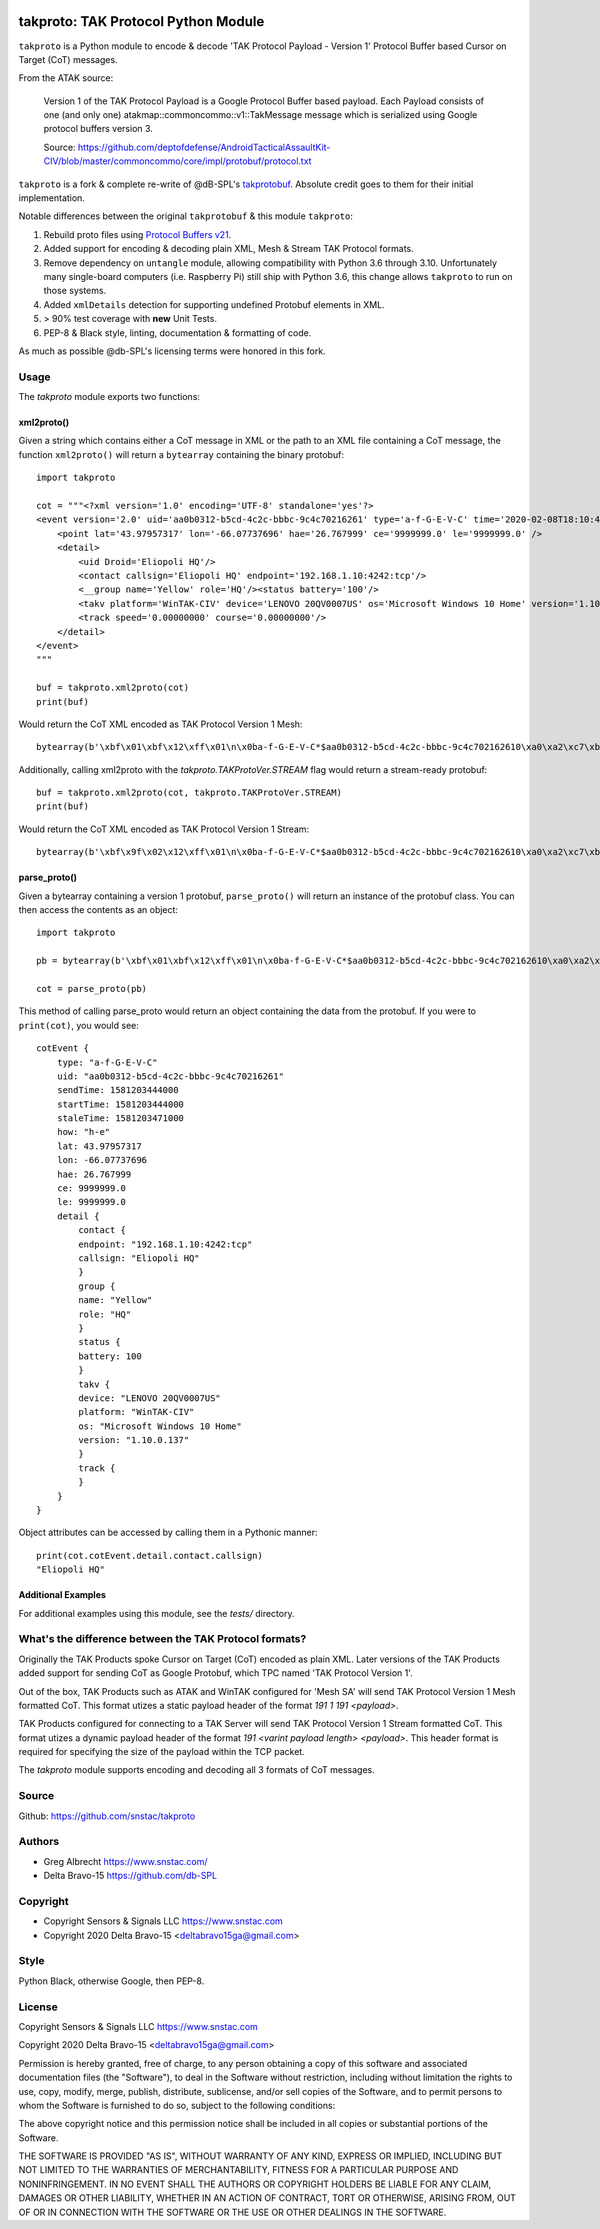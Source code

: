 .. image:: ./docs/pytak_logo-256x264.png
    :alt: PyTAK Logo

takproto: TAK Protocol Python Module
************************************

``takproto`` is a Python module to encode & decode 'TAK Protocol Payload - Version 1' 
Protocol Buffer based Cursor on Target (CoT) messages.

From the ATAK source:

    Version 1 of the TAK Protocol Payload is a Google Protocol Buffer based
    payload.  Each Payload consists of one (and only one)
    atakmap::commoncommo::v1::TakMessage message which is serialized using
    Google protocol buffers version 3.

    Source: https://github.com/deptofdefense/AndroidTacticalAssaultKit-CIV/blob/master/commoncommo/core/impl/protobuf/protocol.txt

``takproto`` is a fork & complete re-write of @dB-SPL's 
`takprotobuf <https://github.com/dB-SPL/takprotobuf>`_.
Absolute credit goes to them for their initial implementation. 

Notable differences between the original ``takprotobuf`` & this module ``takproto``:

1. Rebuild proto files using `Protocol Buffers v21 <https://protobuf.dev/>`_.
2. Added support for encoding & decoding plain XML, Mesh & Stream TAK Protocol formats.
3. Remove dependency on ``untangle`` module, allowing compatibility with Python 3.6 
   through 3.10. Unfortunately many single-board computers (i.e. Raspberry Pi) still 
   ship with Python 3.6, this change allows ``takproto`` to run on those systems.
4. Added ``xmlDetails`` detection for supporting undefined Protobuf elements in XML.
5. > 90% test coverage with **new** Unit Tests.
6. PEP-8 & Black style, linting, documentation & formatting of code.

As much as possible @db-SPL's licensing terms were honored in this fork.


Usage
=====

The `takproto` module exports two functions:


xml2proto()
-----------

Given a string which contains either a CoT message in XML or the path to an XML file 
containing a CoT message, the function ``xml2proto()`` will return a ``bytearray`` containing 
the binary protobuf::

    import takproto

    cot = """<?xml version='1.0' encoding='UTF-8' standalone='yes'?>
    <event version='2.0' uid='aa0b0312-b5cd-4c2c-bbbc-9c4c70216261' type='a-f-G-E-V-C' time='2020-02-08T18:10:44.000Z' start='2020-02-08T18:10:44.000Z' stale='2020-02-08T18:11:11.000Z' how='h-e'>
        <point lat='43.97957317' lon='-66.07737696' hae='26.767999' ce='9999999.0' le='9999999.0' />
        <detail>
            <uid Droid='Eliopoli HQ'/>
            <contact callsign='Eliopoli HQ' endpoint='192.168.1.10:4242:tcp'/>
            <__group name='Yellow' role='HQ'/><status battery='100'/>
            <takv platform='WinTAK-CIV' device='LENOVO 20QV0007US' os='Microsoft Windows 10 Home' version='1.10.0.137'/>
            <track speed='0.00000000' course='0.00000000'/>
        </detail>
    </event>
    """

    buf = takproto.xml2proto(cot)
    print(buf)

Would return the CoT XML encoded as TAK Protocol Version 1 Mesh::
    
    bytearray(b'\xbf\x01\xbf\x12\xff\x01\n\x0ba-f-G-E-V-C*$aa0b0312-b5cd-4c2c-bbbc-9c4c702162610\xa0\xa2\xc7\xb8\x82.8\xa0\xa2\xc7\xb8\x82.@\x98\xf5\xc8\xb8\x82.J\x03h-eQ3\x98T\xa7b\xfdE@Y}*~\xbe\xf3\x84P\xc0aW\\\x1c\x95\x9b\xc4:@i\x00\x00\x00\xe0\xcf\x12cAq\x00\x00\x00\xe0\xcf\x12cAz\x82\x01\x12$\n\x15192.168.1.10:4242:tcp\x12\x0bEliopoli HQ\x1a\x0c\n\x06Yellow\x12\x02HQ*\x02\x08d2F\n\x11LENOVO 20QV0007US\x12\nWinTAK-CIV\x1a\x19Microsoft Windows 10 Home"\n1.10.0.137:\x00')

Additionally, calling xml2proto with the `takproto.TAKProtoVer.STREAM` flag would return a stream-ready protobuf::

    buf = takproto.xml2proto(cot, takproto.TAKProtoVer.STREAM)
    print(buf)

Would return the CoT XML encoded as TAK Protocol Version 1 Stream::

    bytearray(b'\xbf\x9f\x02\x12\xff\x01\n\x0ba-f-G-E-V-C*$aa0b0312-b5cd-4c2c-bbbc-9c4c702162610\xa0\xa2\xc7\xb8\x82.8\xa0\xa2\xc7\xb8\x82.@\x98\xf5\xc8\xb8\x82.J\x03h-eQ3\x98T\xa7b\xfdE@Y}*~\xbe\xf3\x84P\xc0aW\\\x1c\x95\x9b\xc4:@i\x00\x00\x00\xe0\xcf\x12cAq\x00\x00\x00\xe0\xcf\x12cAz\x82\x01\x12$\n\x15192.168.1.10:4242:tcp\x12\x0bEliopoli HQ\x1a\x0c\n\x06Yellow\x12\x02HQ*\x02\x08d2F\n\x11LENOVO 20QV0007US\x12\nWinTAK-CIV\x1a\x19Microsoft Windows 10 Home"\n1.10.0.137:\x00')


parse_proto()
-------------

Given a bytearray containing a version 1 protobuf, ``parse_proto()`` will return an 
instance of the protobuf class. You can then access the contents as an object::

    import takproto
   
    pb = bytearray(b'\xbf\x01\xbf\x12\xff\x01\n\x0ba-f-G-E-V-C*$aa0b0312-b5cd-4c2c-bbbc-9c4c702162610\xa0\xa2\xc7\xb8\x82.8\xa0\xa2\xc7\xb8\x82.@\x98\xf5\xc8\xb8\x82.J\x03h-eQ3\x98T\xa7b\xfdE@Y}*~\xbe\xf3\x84P\xc0aW\\\x1c\x95\x9b\xc4:@i\x00\x00\x00\xe0\xcf\x12cAq\x00\x00\x00\xe0\xcf\x12cAz\x82\x01\x12$\n\x15192.168.1.10:4242:tcp\x12\x0bEliopoli HQ\x1a\x0c\n\x06Yellow\x12\x02HQ*\x02\x08d2F\n\x11LENOVO 20QV0007US\x12\nWinTAK-CIV\x1a\x19Microsoft Windows 10 Home"\n1.10.0.137:\x00')

    cot = parse_proto(pb)
 
This method of calling parse_proto would return an object containing the data from the 
protobuf. If you were to ``print(cot)``, you would see::

    cotEvent {
        type: "a-f-G-E-V-C"
        uid: "aa0b0312-b5cd-4c2c-bbbc-9c4c70216261"
        sendTime: 1581203444000
        startTime: 1581203444000
        staleTime: 1581203471000
        how: "h-e"
        lat: 43.97957317
        lon: -66.07737696
        hae: 26.767999
        ce: 9999999.0
        le: 9999999.0
        detail {
            contact {
            endpoint: "192.168.1.10:4242:tcp"
            callsign: "Eliopoli HQ"
            }
            group {
            name: "Yellow"
            role: "HQ"
            }
            status {
            battery: 100
            }
            takv {
            device: "LENOVO 20QV0007US"
            platform: "WinTAK-CIV"
            os: "Microsoft Windows 10 Home"
            version: "1.10.0.137"
            }
            track {
            }
        }
    }

Object attributes can be accessed by calling them in a Pythonic manner::

    print(cot.cotEvent.detail.contact.callsign)
    "Eliopoli HQ"


Additional Examples
-------------------

For additional examples using this module, see the `tests/` directory.


What's the difference between the TAK Protocol formats?
=======================================================

Originally the TAK Products spoke Cursor on Target (CoT) encoded as plain XML. Later versions 
of the TAK Products added support for sending CoT as Google Protobuf, which TPC named 'TAK Protocol Version 1'.

Out of the box, TAK Products such as ATAK and WinTAK configured for 'Mesh SA' will send 
TAK Protocol Version 1 Mesh formatted CoT. This format utizes a static payload header of 
the format `191 1 191 <payload>`.

TAK Products configured for connecting to a TAK Server will send TAK Protocol Version 1 Stream 
formatted CoT. This format utizes a dynamic payload header of the format `191 <varint payload length> <payload>`.
This header format is required for specifying the size of the payload within the TCP packet.

The `takproto` module supports encoding and decoding all 3 formats of CoT messages.

.. image:: ./docs/takproto_chart.png
    :alt: TAK Protocol chart


Source
======
Github: https://github.com/snstac/takproto


Authors
=======
* Greg Albrecht https://www.snstac.com/
* Delta Bravo-15 https://github.com/db-SPL


Copyright
=========
* Copyright Sensors & Signals LLC https://www.snstac.com
* Copyright 2020 Delta Bravo-15 <deltabravo15ga@gmail.com>


Style
=====
Python Black, otherwise Google, then PEP-8.


License
=======
Copyright Sensors & Signals LLC https://www.snstac.com

Copyright 2020 Delta Bravo-15 <deltabravo15ga@gmail.com>

Permission is hereby granted, free of charge, to any person obtaining a copy
of this software and associated documentation files (the "Software"), to deal
in the Software without restriction, including without limitation the rights
to use, copy, modify, merge, publish, distribute, sublicense, and/or sell
copies of the Software, and to permit persons to whom the Software is
furnished to do so, subject to the following conditions:

The above copyright notice and this permission notice shall be included in all
copies or substantial portions of the Software.

THE SOFTWARE IS PROVIDED "AS IS", WITHOUT WARRANTY OF ANY KIND, EXPRESS OR
IMPLIED, INCLUDING BUT NOT LIMITED TO THE WARRANTIES OF MERCHANTABILITY,
FITNESS FOR A PARTICULAR PURPOSE AND NONINFRINGEMENT. IN NO EVENT SHALL THE
AUTHORS OR COPYRIGHT HOLDERS BE LIABLE FOR ANY CLAIM, DAMAGES OR OTHER
LIABILITY, WHETHER IN AN ACTION OF CONTRACT, TORT OR OTHERWISE, ARISING FROM,
OUT OF OR IN CONNECTION WITH THE SOFTWARE OR THE USE OR OTHER DEALINGS IN THE
SOFTWARE.
